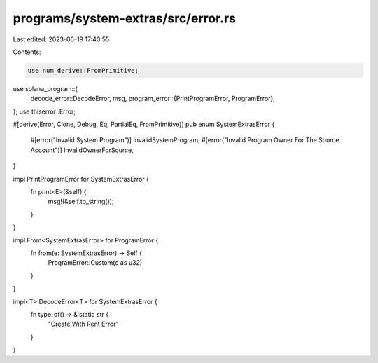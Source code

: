 programs/system-extras/src/error.rs
===================================

Last edited: 2023-06-19 17:40:55

Contents:

.. code-block:: rs

    use num_derive::FromPrimitive;
use solana_program::{
    decode_error::DecodeError,
    msg,
    program_error::{PrintProgramError, ProgramError},
};
use thiserror::Error;

#[derive(Error, Clone, Debug, Eq, PartialEq, FromPrimitive)]
pub enum SystemExtrasError {
    #[error("Invalid System Program")]
    InvalidSystemProgram,
    #[error("Invalid Program Owner For The Source Account")]
    InvalidOwnerForSource,
}

impl PrintProgramError for SystemExtrasError {
    fn print<E>(&self) {
        msg!(&self.to_string());
    }
}

impl From<SystemExtrasError> for ProgramError {
    fn from(e: SystemExtrasError) -> Self {
        ProgramError::Custom(e as u32)
    }
}

impl<T> DecodeError<T> for SystemExtrasError {
    fn type_of() -> &'static str {
        "Create With Rent Error"
    }
}


